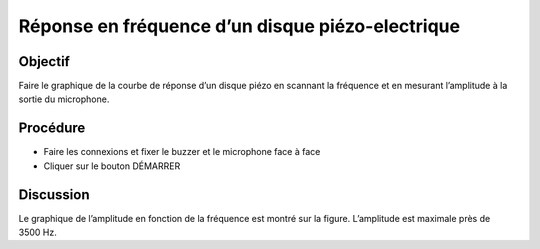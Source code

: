 Réponse en fréquence d’un disque piézo-electrique
=================================================


Objectif
--------

Faire le graphique de la courbe de réponse d’un disque piézo en scannant
la fréquence et en mesurant l’amplitude à la sortie du microphone.

.. image:: schematics/sound-capture.svg
	   :width: 300px

Procédure
---------

-  Faire les connexions et fixer le buzzer et le microphone face à face
-  Cliquer sur le bouton DÉMARRER

.. image:: pics/piezo-freq-resp-screen.png
	   :width: 500px
	   
Discussion
----------

Le graphique de l’amplitude en fonction de la fréquence est montré sur
la figure. L’amplitude est maximale près de 3500 Hz.
